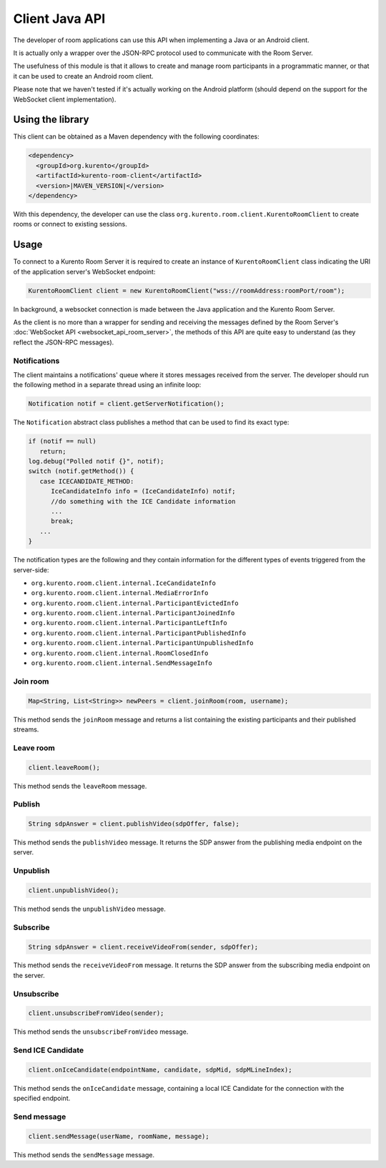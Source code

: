 %%%%%%%%%%%%%%%
Client Java API
%%%%%%%%%%%%%%%

The developer of room applications can use this API when implementing a Java or 
an Android client.

It is actually only a wrapper over the JSON-RPC protocol used to communicate with
the Room Server.

The usefulness of this module is that it allows to create and manage room 
participants in a programmatic manner, or that it can be used to create an
Android room client. 

Please note that we haven't tested if it's actually working on the Android 
platform (should depend on the support for the WebSocket client implementation).

Using the library
#################

This client can be obtained as a Maven dependency with the following coordinates:

.. sourcecode:: xml

   <dependency>
     <groupId>org.kurento</groupId>
     <artifactId>kurento-room-client</artifactId>
     <version>|MAVEN_VERSION|</version>
   </dependency>

With this dependency, the developer can use the class 
``org.kurento.room.client.KurentoRoomClient`` to create rooms or connect to
existing sessions.

Usage
#####

To connect to a Kurento Room Server it is required to create an instance of 
``KurentoRoomClient`` class indicating the URI of the application server's WebSocket endpoint:

.. sourcecode:: java

   KurentoRoomClient client = new KurentoRoomClient("wss://roomAddress:roomPort/room");

In background, a websocket connection is made between the Java application and 
the Kurento Room Server.

As the client is no more than a wrapper for sending and receiving the messages
defined by the Room Server's :doc:`WebSocket API <websocket_api_room_server>`,
the methods of this API are quite easy to understand (as they reflect the 
JSON-RPC messages).

Notifications
-------------

The client maintains a notifications' queue where it stores messages received from
the server. The developer should run the following method in a separate thread 
using an infinite loop:

.. sourcecode:: java

   Notification notif = client.getServerNotification();

The ``Notification`` abstract class publishes a method that can be used to find
its exact type:

.. sourcecode:: java

   if (notif == null)
      return;
   log.debug("Polled notif {}", notif);
   switch (notif.getMethod()) {
      case ICECANDIDATE_METHOD:
         IceCandidateInfo info = (IceCandidateInfo) notif;
         //do something with the ICE Candidate information
         ...
         break;
      ...
   }

The notification types are the following and they contain information for the
different types of events triggered from the server-side:

- ``org.kurento.room.client.internal.IceCandidateInfo``
- ``org.kurento.room.client.internal.MediaErrorInfo``
- ``org.kurento.room.client.internal.ParticipantEvictedInfo``
- ``org.kurento.room.client.internal.ParticipantJoinedInfo``
- ``org.kurento.room.client.internal.ParticipantLeftInfo``
- ``org.kurento.room.client.internal.ParticipantPublishedInfo``
- ``org.kurento.room.client.internal.ParticipantUnpublishedInfo``
- ``org.kurento.room.client.internal.RoomClosedInfo``
- ``org.kurento.room.client.internal.SendMessageInfo``

Join room
---------

.. sourcecode:: java

   Map<String, List<String>> newPeers = client.joinRoom(room, username);

This method sends the ``joinRoom`` message and returns a list containing the existing
participants and their published streams. 

Leave room
----------

.. sourcecode:: java

   client.leaveRoom();

This method sends the ``leaveRoom`` message.

Publish
-------

.. sourcecode:: java

   String sdpAnswer = client.publishVideo(sdpOffer, false);

This method sends the ``publishVideo`` message. It returns the SDP answer from
the publishing media endpoint on the server.

Unpublish
---------

.. sourcecode:: java

   client.unpublishVideo();

This method sends the ``unpublishVideo`` message.

Subscribe
---------

.. sourcecode:: java

   String sdpAnswer = client.receiveVideoFrom(sender, sdpOffer);

This method sends the ``receiveVideoFrom`` message. It returns the SDP answer from
the subscribing media endpoint on the server.

Unsubscribe
-----------

.. sourcecode:: java

   client.unsubscribeFromVideo(sender);

This method sends the ``unsubscribeFromVideo`` message.

Send ICE Candidate 
------------------

.. sourcecode:: java

   client.onIceCandidate(endpointName, candidate, sdpMid, sdpMLineIndex);

This method sends the ``onIceCandidate`` message, containing a local ICE Candidate
for the connection with the specified endpoint.

Send message
------------

.. sourcecode:: java

   client.sendMessage(userName, roomName, message);

This method sends the ``sendMessage`` message.
